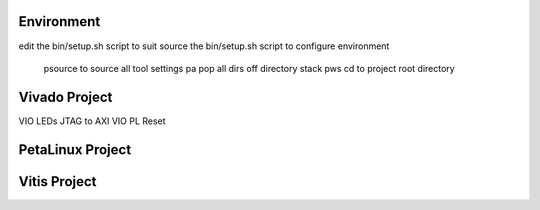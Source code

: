 Environment
###########

edit the bin/setup.sh script to suit
source the bin/setup.sh script to configure environment
 psource to source all tool settings
 pa pop all dirs off directory stack
 pws cd to project root directory


Vivado Project
##############

VIO LEDs
JTAG to AXI
VIO PL Reset



PetaLinux Project
#################






Vitis Project
#############




.. ****************
.. H2: Subsection 1
.. ****************
..
.. Subsection 1 Paragraph.
..
..
.. H3: Subsection 1.1
.. ==================
..
.. Subsection 1.1 Paragraph.
..
..
.. H4: Subsection 1.1.1
.. --------------------
..
.. Subsection 1.1.1 Paragraph.
..
..
.. H5: Subsection 1.1.1.1
.. ^^^^^^^^^^^^^^^^^^^^^^
..
.. Subsection 1.1.1.1 Paragraph.
..
..
.. H6: Subsection 1.1.1.1.1
.. """"""""""""""""""""""""""
..
.. Subsection 1.1.1.1.1 Paragraph.
..
..
.. ****************
.. H2: Subsection 2
.. ****************
..
.. Subsection 2 Paragraph.
..
..
.. ****************
.. H2: Subsection 3
.. ****************
..
.. Subsection 3 Paragraph.
..
..
.. H3: Subsection 3.1
.. ==================
..
.. Subsection 3.1 Paragraph.
..
..
.. H4: Subsection 3.1.1
.. --------------------
..
.. Subsection 3.1.1 Paragraph.
..
..
.. H5: Subsection 3.1.1.1
.. ^^^^^^^^^^^^^^^^^^^^^^
..
.. Subsection 3.1.1.1 Paragraph.
..
..
.. H6: Subsection 3.1.1.1.1
.. """"""""""""""""""""""""
..
.. Subsection 3.1.1.1.1 Paragraph.
..
..
.. H6: Subsection 3.1.1.1.2
.. """"""""""""""""""""""""
..
.. Subsection 3.1.1.1.2 Paragraph.
